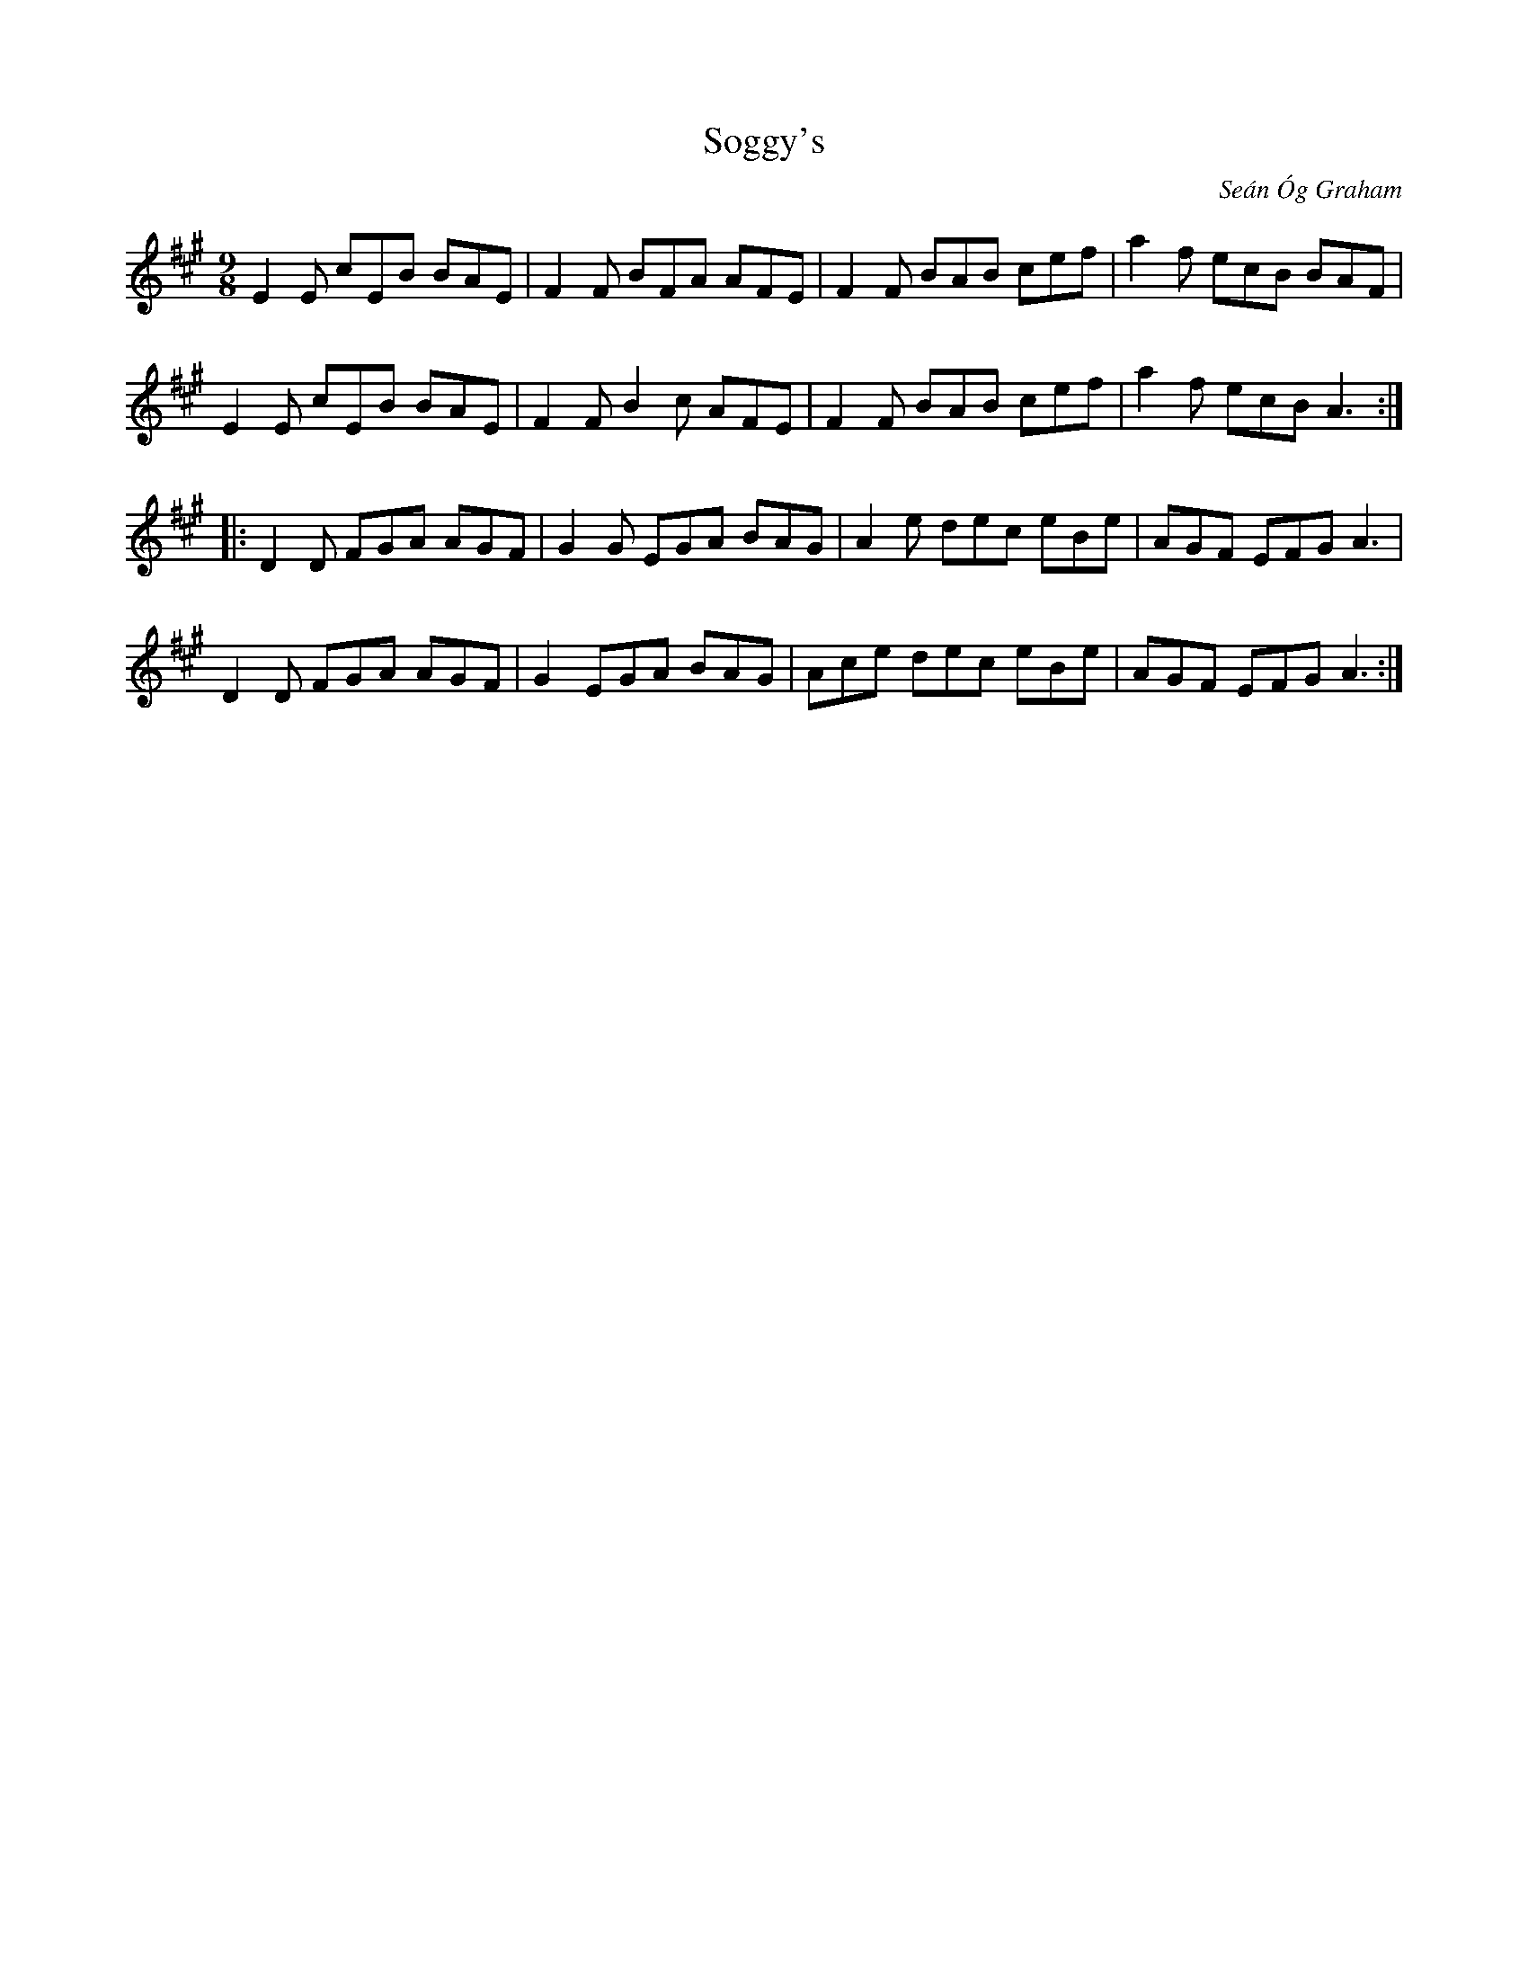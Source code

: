 X:37
T:Soggy's
C:Seán Óg Graham
R:slip jig
M:9/8
L:1/8
K:Amaj
E2E cEB BAE | F2F BFA AFE | F2F BAB cef | a2f ecB BAF |
E2E cEB BAE | F2F B2c AFE | F2F BAB cef | a2f ecB A3 ::
D2D FGA AGF | G2G EGA BAG | A2e dec eBe | AGF EFG A3 |
D2D FGA AGF | G2  EGA BAG | Ace dec eBe | AGF EFG A3 :|
